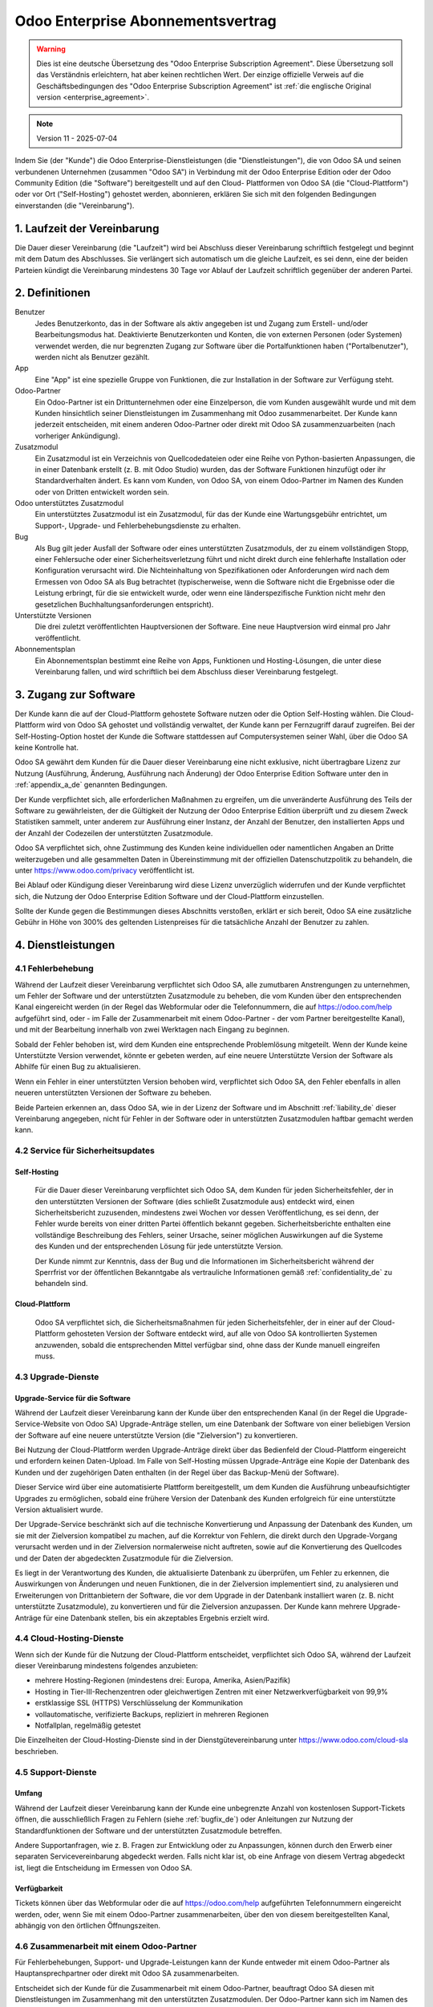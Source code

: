 
.. _enterprise_agreement_de:

==================================
Odoo Enterprise Abonnementsvertrag
==================================

.. only:: html

    `Download PDF <https://www.odoo.com/documentation/{CURRENT_BRANCH}/odoo_enterprise_agreement_de.pdf>`_
.. warning::
   Dies ist eine deutsche Übersetzung des "Odoo Enterprise Subscription Agreement". Diese
   Übersetzung soll das Verständnis erleichtern, hat aber keinen rechtlichen Wert. Der einzige
   offizielle Verweis auf die Geschäftsbedingungen des "Odoo Enterprise Subscription Agreement" ist
   :ref:`die englische Original version <enterprise_agreement>`.

.. v6: add "App" definition + update pricing per-App
.. v7: remove possibility of price change at renewal after prior notice
.. 7.1: specify that 7% renewal increase applies to all charges, not just per-User.
.. v8.0: adapt for "Self-Hosting" + "Data Protection" for GDPR
.. v8a: minor wording changes, tuned User definition, + copyright guarantee
.. v9.0: add "Working with an Odoo Partner" + Maintenance of [Covered] Extra Modules + simplifications
.. v9a: clarification wrt second-level assistance for standard features
.. v9b: clarification that maintenance is opt-out + name of `cloc` command
.. v9c: minor wording changes, tuned User definition, + copyright guarantee (re-application of v8a changes
        on all branches)
.. v10: fall 2022 pricing change - removal of "per app" notions
.. v10a: clarified wording for Section 5.1 "(at that time)"
.. v11: add "25% extra fee for non-covered versions"; adapt Covered Version definition, service sections to
        clarify what happens with non-covered versions;
        for Data Protection, clarify that data deletion may be restricted by law (e.g. DK bookkeeping act)

.. note:: Version 11 - 2025-07-04

Indem Sie (der "Kunde") die Odoo Enterprise-Dienstleistungen (die "Dienstleistungen"), die von Odoo
SA und seinen verbundenen Unternehmen (zusammen "Odoo SA") in Verbindung mit der Odoo Enterprise
Edition oder der Odoo Community Edition (die "Software") bereitgestellt und auf den Cloud-
Plattformen von Odoo SA (die "Cloud-Plattform") oder vor Ort ("Self-Hosting") gehostet werden,
abonnieren, erklären Sie sich mit den folgenden Bedingungen einverstanden (die "Vereinbarung").

.. _term_de:

1. Laufzeit der Vereinbarung
============================

Die Dauer dieser Vereinbarung (die "Laufzeit") wird bei Abschluss dieser Vereinbarung schriftlich
festgelegt und beginnt mit dem Datum des Abschlusses. Sie verlängert sich automatisch um die gleiche
Laufzeit, es sei denn, eine der beiden Parteien kündigt die Vereinbarung mindestens 30 Tage vor
Ablauf der Laufzeit schriftlich gegenüber der anderen Partei.

.. _definitions_de:

2. Definitionen
===============

Benutzer
    Jedes Benutzerkonto, das in der Software als aktiv angegeben ist und Zugang zum Erstell-
    und/oder Bearbeitungsmodus hat. Deaktivierte Benutzerkonten und Konten, die von externen
    Personen (oder Systemen) verwendet werden, die nur begrenzten Zugang zur Software über die
    Portalfunktionen haben ("Portalbenutzer"), werden nicht als Benutzer gezählt.

App
    Eine "App" ist eine spezielle Gruppe von Funktionen, die zur Installation in der Software zur
    Verfügung steht.

Odoo-Partner
    Ein Odoo-Partner ist ein Drittunternehmen oder eine Einzelperson, die vom Kunden ausgewählt
    wurde und mit dem Kunden hinsichtlich seiner Dienstleistungen im Zusammenhang mit Odoo
    zusammenarbeitet. Der Kunde kann jederzeit entscheiden, mit einem anderen Odoo-Partner oder
    direkt mit Odoo SA zusammenzuarbeiten (nach vorheriger Ankündigung).

Zusatzmodul
    Ein Zusatzmodul ist ein Verzeichnis von Quellcodedateien oder eine Reihe von Python-basierten
    Anpassungen, die in einer Datenbank  erstellt (z. B. mit Odoo Studio) wurden,  das der Software
    Funktionen hinzufügt oder ihr Standardverhalten ändert. Es kann vom Kunden, von Odoo SA, von
    einem Odoo-Partner im Namen des Kunden oder von Dritten entwickelt worden sein.

Odoo unterstütztes Zusatzmodul
    Ein unterstütztes Zusatzmodul ist ein Zusatzmodul, für das der Kunde eine Wartungsgebühr
    entrichtet, um Support-, Upgrade- und Fehlerbehebungsdienste zu erhalten.

Bug
    Als Bug gilt jeder Ausfall der Software oder eines unterstützten Zusatzmoduls, der zu einem
    vollständigen Stopp, einer Fehlersuche oder einer Sicherheitsverletzung führt und nicht direkt
    durch eine fehlerhafte Installation oder Konfiguration verursacht wird. Die Nichteinhaltung von
    Spezifikationen oder Anforderungen wird nach dem Ermessen von Odoo SA als Bug betrachtet
    (typischerweise, wenn die Software nicht die Ergebnisse oder die Leistung erbringt, für die sie
    entwickelt wurde, oder wenn eine länderspezifische Funktion nicht mehr den gesetzlichen
    Buchhaltungsanforderungen entspricht).

Unterstützte Versionen
    Die drei zuletzt veröffentlichten Hauptversionen der Software. Eine neue Hauptversion wird
    einmal pro Jahr veröffentlicht.

Abonnementsplan
    Ein Abonnementsplan bestimmt eine Reihe von Apps, Funktionen und Hosting-Lösungen, die unter
    diese Vereinbarung fallen, und wird schriftlich bei dem Abschluss dieser Vereinbarung festgelegt.


.. _enterprise_access_de:

3. Zugang zur Software
======================

Der Kunde kann die auf der Cloud-Plattform gehostete Software nutzen oder die Option Self-Hosting
wählen. Die Cloud-Plattform wird von Odoo SA gehostet und vollständig verwaltet, der Kunde kann per
Fernzugriff darauf zugreifen. Bei der Self-Hosting-Option hostet der Kunde die Software stattdessen
auf Computersystemen seiner Wahl, über die Odoo SA keine Kontrolle hat.

Odoo SA gewährt dem Kunden für die Dauer dieser Vereinbarung eine nicht exklusive, nicht
übertragbare Lizenz zur Nutzung (Ausführung, Änderung, Ausführung nach Änderung) der Odoo Enterprise
Edition Software unter den in :ref:`appendix_a_de` genannten Bedingungen.

Der Kunde verpflichtet sich, alle erforderlichen Maßnahmen zu ergreifen, um die unveränderte
Ausführung des Teils der Software zu gewährleisten, der die Gültigkeit der Nutzung der Odoo
Enterprise Edition überprüft und zu diesem Zweck Statistiken sammelt, unter anderem zur Ausführung
einer Instanz, der Anzahl der Benutzer, den installierten Apps und der Anzahl der Codezeilen der
unterstützten Zusatzmodule.

Odoo SA verpflichtet sich, ohne Zustimmung des Kunden keine individuellen oder namentlichen Angaben
an Dritte weiterzugeben und alle gesammelten Daten in Übereinstimmung mit der offiziellen
Datenschutzpolitik zu behandeln, die unter https://www.odoo.com/privacy veröffentlicht ist.

Bei Ablauf oder Kündigung dieser Vereinbarung wird diese Lizenz unverzüglich widerrufen und der
Kunde verpflichtet sich, die Nutzung der Odoo Enterprise Edition Software und der Cloud-Plattform
einzustellen.

Sollte der Kunde gegen die Bestimmungen dieses Abschnitts verstoßen, erklärt er sich bereit, Odoo SA
eine zusätzliche Gebühr in Höhe von 300% des geltenden Listenpreises für die tatsächliche Anzahl
der Benutzer zu zahlen.

.. _services_de:

4. Dienstleistungen
===================

.. _bugfix_de:

4.1 Fehlerbehebung
------------------

Während der Laufzeit dieser Vereinbarung verpflichtet sich Odoo SA, alle zumutbaren Anstrengungen zu
unternehmen, um Fehler der Software und der unterstützten Zusatzmodule zu beheben, die vom Kunden
über den entsprechenden Kanal eingereicht werden (in der Regel das Webformular oder die
Telefonnummern, die auf https://odoo.com/help aufgeführt sind, oder - im Falle der Zusammenarbeit
mit einem Odoo-Partner - der vom Partner bereitgestellte Kanal), und mit der Bearbeitung innerhalb
von zwei Werktagen nach Eingang zu beginnen.

Sobald der Fehler behoben ist, wird dem Kunden eine entsprechende Problemlösung mitgeteilt. Wenn der
Kunde keine Unterstützte Version verwendet, könnte er gebeten werden, auf eine neuere
Unterstützte Version der Software als Abhilfe für einen Bug zu aktualisieren.

Wenn ein Fehler in einer unterstützten Version behoben wird, verpflichtet sich Odoo SA, den Fehler
ebenfalls in allen neueren unterstützten Versionen der Software zu beheben.

Beide Parteien erkennen an, dass Odoo SA, wie in der Lizenz der Software und im Abschnitt
:ref:`liability_de` dieser Vereinbarung angegeben, nicht für Fehler in der Software oder in
unterstützten  Zusatzmodulen haftbar gemacht werden kann.

4.2 Service für Sicherheitsupdates
----------------------------------

.. _secu_self_hosting_de:

Self-Hosting
~~~~~~~~~~~~

    Für die Dauer dieser Vereinbarung verpflichtet sich Odoo SA, dem Kunden für jeden
    Sicherheitsfehler, der in den unterstützten Versionen der Software (dies schließt Zusatzmodule
    aus) entdeckt wird, einen Sicherheitsbericht zuzusenden, mindestens zwei Wochen vor dessen
    Veröffentlichung, es sei denn, der Fehler wurde bereits von einer dritten Partei öffentlich
    bekannt gegeben. Sicherheitsberichte enthalten eine vollständige Beschreibung des Fehlers,
    seiner Ursache, seiner möglichen Auswirkungen auf die Systeme des Kunden und der entsprechenden
    Lösung für jede unterstützte Version.

    Der Kunde nimmt zur Kenntnis, dass der Bug und die Informationen im Sicherheitsbericht während
    der Sperrfrist vor der öffentlichen Bekanntgabe als vertrauliche Informationen gemäß
    :ref:`confidentiality_de` zu behandeln sind.

.. _secu_cloud_platform_de:

Cloud-Plattform
~~~~~~~~~~~~~~~

    Odoo SA verpflichtet sich, die Sicherheitsmaßnahmen für jeden Sicherheitsfehler, der in einer
    auf der Cloud-Plattform gehosteten Version der Software entdeckt wird, auf alle von Odoo SA
    kontrollierten Systemen anzuwenden, sobald die entsprechenden Mittel verfügbar sind, ohne dass
    der Kunde manuell eingreifen muss.

.. _upgrade_de:

4.3 Upgrade-Dienste
-------------------

.. _upgrade_odoo_de:

Upgrade-Service für die Software
~~~~~~~~~~~~~~~~~~~~~~~~~~~~~~~~

Während der Laufzeit dieser Vereinbarung kann der Kunde über den entsprechenden Kanal (in der Regel
die Upgrade-Service-Website von Odoo SA) Upgrade-Anträge stellen, um eine Datenbank der Software von
einer beliebigen Version der Software auf eine neuere unterstützte Version (die "Zielversion") zu
konvertieren.

Bei Nutzung der Cloud-Plattform werden Upgrade-Anträge direkt über das Bedienfeld der
Cloud-Plattform eingereicht und erfordern keinen Daten-Upload. Im Falle von Self-Hosting müssen
Upgrade-Anträge eine Kopie der Datenbank des Kunden und der zugehörigen Daten enthalten (in der
Regel über das Backup-Menü der Software).

Dieser Service wird über eine automatisierte Plattform bereitgestellt, um dem Kunden die Ausführung
unbeaufsichtigter Upgrades zu ermöglichen, sobald eine frühere Version der Datenbank des Kunden
erfolgreich für eine unterstützte Version aktualisiert wurde.

Der Upgrade-Service beschränkt sich auf die technische Konvertierung und Anpassung der Datenbank des
Kunden, um sie mit der Zielversion kompatibel zu machen, auf die Korrektur von Fehlern, die direkt
durch den Upgrade-Vorgang verursacht werden und in der Zielversion normalerweise nicht auftreten,
sowie auf die Konvertierung des Quellcodes und der Daten der abgedeckten Zusatzmodule für die
Zielversion.

Es liegt in der Verantwortung des Kunden, die aktualisierte Datenbank zu überprüfen, um Fehler zu
erkennen, die Auswirkungen von Änderungen und neuen Funktionen, die in der Zielversion implementiert
sind, zu analysieren und Erweiterungen von Drittanbietern der Software, die vor dem Upgrade in der
Datenbank installiert waren (z. B. nicht unterstützte Zusatzmodule), zu konvertieren und für die
Zielversion anzupassen. Der Kunde kann mehrere Upgrade-Anträge für eine Datenbank stellen, bis ein
akzeptables Ergebnis erzielt wird.

.. _cloud_hosting_de:

4.4 Cloud-Hosting-Dienste
-------------------------

Wenn sich der Kunde für die Nutzung der Cloud-Plattform entscheidet, verpflichtet sich Odoo SA,
während der Laufzeit dieser Vereinbarung mindestens folgendes anzubieten:

- mehrere Hosting-Regionen (mindestens drei: Europa, Amerika, Asien/Pazifik)
- Hosting in Tier-III-Rechenzentren oder gleichwertigen Zentren mit einer Netzwerkverfügbarkeit von
  99,9%
- erstklassige SSL (HTTPS) Verschlüsselung der Kommunikation
- vollautomatische, verifizierte Backups, repliziert in mehreren Regionen
- Notfallplan, regelmäßig getestet

Die Einzelheiten der Cloud-Hosting-Dienste sind in der Dienstgütevereinbarung unter
https://www.odoo.com/cloud-sla beschrieben.

.. _support_service_de:

4.5 Support-Dienste
-------------------

Umfang
~~~~~~

Während der Laufzeit dieser Vereinbarung kann der Kunde eine unbegrenzte Anzahl von kostenlosen
Support-Tickets öffnen, die ausschließlich Fragen zu Fehlern (siehe :ref:`bugfix_de`) oder
Anleitungen zur Nutzung der Standardfunktionen der Software und der unterstützten Zusatzmodule
betreffen.

Andere Supportanfragen, wie z. B. Fragen zur Entwicklung oder zu Anpassungen, können durch den
Erwerb einer separaten Servicevereinbarung abgedeckt werden. Falls nicht klar ist, ob eine Anfrage
von diesem Vertrag abgedeckt ist, liegt die Entscheidung im Ermessen von Odoo SA.

Verfügbarkeit
~~~~~~~~~~~~~

Tickets können über das Webformular oder die auf https://odoo.com/help aufgeführten Telefonnummern
eingereicht werden, oder, wenn Sie mit einem Odoo-Partner zusammenarbeiten, über den von diesem
bereitgestellten Kanal, abhängig von den örtlichen Öffnungszeiten.

.. _maintenance_partner_de:

4.6 Zusammenarbeit mit einem Odoo-Partner
-----------------------------------------

Für Fehlerbehebungen, Support- und Upgrade-Leistungen kann der Kunde entweder mit einem Odoo-Partner
als Hauptansprechpartner oder direkt mit Odoo SA zusammenarbeiten.

Entscheidet sich der Kunde für die Zusammenarbeit mit einem Odoo-Partner, beauftragt Odoo SA diesen
mit Dienstleistungen im Zusammenhang mit den unterstützten Zusatzmodulen. Der Odoo-Partner kann sich
im Namen des Kunden an Odoo SA wenden, um in Bezug auf die Standardfunktionen der Software Second
Level Support zu erhalten.

Entscheidet sich der Kunde dafür, direkt mit Odoo SA zusammenzuarbeiten, werden Dienstleistungen im
Zusammenhang mit unterstützten Zusatzmodulen *ausschließlich* dann erbracht, wenn der Kunde auf der
Odoo Cloud-Plattform gehostet wird.

.. _charges_de:

5. Kosten und Gebühren
=======================

.. _charges_standard_de:

5.1 Standardkosten
------------------

Die Standardkosten für das Odoo Enterprise Abonnement und die Dienstleistungen basieren auf der
Anzahl der Benutzer und dem vom Kunden gewählten Abonnementplan und werden bei
Vertragsabschluss schriftlich festgehalten.

Hat der Kunde während der Laufzeit mehr Benutzer oder nutzt Funktionen, die einen anderen
Abonnementplan erfordern als zum Zeitpunkt des Vertragsabschlusses angegeben, so verpflichtet
sich der Kunde, eine zusätzliche Gebühr in Höhe des zum Zeitpunkt der Abweichung geltenden
Listenpreises für die zusätzlichen Benutzer oder den erforderlichen Abonnementplan zu zahlen,
und zwar für den Rest der Laufzeit.

Einmal pro Jahr, und nicht früher als 3 Monate nach der Veröffentlichung einer neuen Hauptversion
der Software, wenn die Datenbank des Kunden eine Version älter als die Unterstützten Versionen ist,
erklärt sich der Kunde bereit, eine zusätzliche Gebühr von 25% des zu diesem Zeitpunkt gültigen,
unrabattierten jährlichen Listenpreises zu zahlen, basierend auf der aktuellen Anzahl der Benutzer
und dem Abonnementplan des Kunden.

Darüber hinaus werden die Kosten der Dienstleistungen im Zusammenhang mit unterstützten
Zusatzmodulen basierend auf der Anzahl der Codezeilen in diesen Modulen berechnet. Entscheidet sich
der Kunde für die Wartung von unterstützten Zusatzmodulen, beträgt die Gebühr monatlich pro
100 Codezeilen (aufgerundet auf die nächsten Hundert), wie bei Vertragsabschluss schriftlich
festgelegt. Codezeilen werden mit dem cloc-Befehl der Software gezählt und
umfassen alle Textzeilen im Quellcode dieser Module, unabhängig von der Programmiersprache
(Python, Javascript, XML etc.), ausgenommen Leerzeilen, Kommentarzeilen und Dateien, die bei der
Installation oder Ausführung der Software nicht geladen werden.

Wenn der Kunde ein Upgrade beantragt, kann Odoo SA für jedes unterstützte Zusatzmodul, das in den
letzten 12 Monaten nicht durch eine Wartungsgebühr abgedeckt wurde, eine einmalige Zusatzgebühr
für jeden fehlenden Abdeckungsmonat erheben.

.. _charges_renewal_de:

5.2 Verlängerungsgebühren
-------------------------

Bei einer Verlängerung gemäß Abschnitt :ref:`term_de` erhöhen sich die Gebühren um bis zu 7 %, wenn
die während der vorherigen Laufzeit erhobenen Gebühren (ohne zusätzliche Gebühr für die Nutzung
nicht unterstützter Versionen) unter dem jeweils gültigen Listenpreis liegen.

.. _taxes_de:

5.3 Steuern
-----------

Alle Gebühren und Entgelte verstehen sich zuzüglich aller anwendbaren Bundes-, Landes-, Staats-,
Kommunal- oder sonstigen staatlichen Steuern, Gebühren oder Abgaben (zusammenfassend "Steuern").
Der Kunde ist für die Zahlung aller Steuern verantwortlich, die mit seinen im Rahmen dieser
Vereinbarung getätigten Käufen verbunden sind, es sei denn, Odoo SA ist gesetzlich zur Zahlung oder
Erhebung von Steuern verpflichtet, für die der Kunde verantwortlich ist.

.. _conditions_de:

6. Dienstleistungsbedingungen
=============================

6.1 Verpflichtungen des Kunden
------------------------------

Der Kunde verpflichtet sich:

- Odoo SA alle anfallenden Gebühren für die Dienstleistungen dieser Vereinbarung gemäß den bei der
  Unterzeichnung dieses Vertrages festgelegten Zahlungsbedingungen zu zahlen;
- Odoo SA unverzüglich zu benachrichtigen, wenn die tatsächliche Anzahl der Benutzer
  die beim Vertragsabschluss angegebene Anzahl übersteigt, und in diesem Fall die
  entsprechende Zusatzgebühr zu entrichten, wie in Abschnitt :ref:`charges_standard_de` beschrieben;
- alle erforderlichen Maßnahmen zu ergreifen, um die unveränderte Ausführung des Teils der Software
  zu gewährleisten, der die Gültigkeit der Nutzung der Odoo Enterprise Edition prüft, wie in
  :ref:`enterprise_access_de` beschrieben;
- einen festen Ansprechpartner für die gesamte Laufzeit des Vereinbarung zu benennen;
- Odoo SA den Wechsel seines Hauptansprechpartners zu einem anderen Odoo-Partner oder zu einer
  direkten Zusammenarbeit mit Odoo SA 30 Tage vorher schriftlich mitzuteilen.

Wenn sich der Kunde für die Nutzung der Cloud-Plattform entscheidet, erklärt er sich außerdem damit
einverstanden:

- alle angemessenen Maßnahmen zu ergreifen, um die Sicherheit seiner Benutzerkonten zu
  gewährleisten, einschließlich der Wahl eines sicheren Passworts und der Nichtweitergabe dieses
  Passworts an andere Personen;

- die Hosting-Dienste in angemessener Weise und unter Ausschluss jeglicher illegaler oder
  missbräuchlicher Aktivitäten zu nutzen und sich strikt an die Regeln zu halten, die in der unter
  https://www.odoo.com/acceptable-use veröffentlichten Acceptable Use Policy (Nutzungsrichtlinien)
  aufgeführt sind.

Sollte der Kunde die Self-Hosting-Option gewählt haben, erklärt er sich des weiteren dazu bereit:

- alle angemessenen Maßnahmen zu ergreifen, um seine Dateien und Datenbanken zu schützen, wobei
  Odoo SA nicht für Datenverluste haftbar gemacht werden kann;
- Odoo SA den notwendigen Zugang zu gewähren, um die Gültigkeit der Nutzung der Odoo Enterprise
  Edition auf Anfrage überprüfen zu können (z.B. wenn die automatische Validierung für den Kunden
  nicht funktioniert).

.. _no_soliciting_de:

6.2 Verzicht auf Abwerbung oder Einstellung
-------------------------------------------

Falls schriftlich nicht anders vereinbart, verpflichten sich die Parteien, ihre verbundenen
Unternehmen und Vertreter, für die Dauer der Vereinbarung und für einen Zeitraum von 12 Monaten ab
dem Datum der Beendigung oder des Ablaufs dieser Vereinbarung keinen Mitarbeiter der anderen Partei,
der an der Erbringung oder Nutzung der Dienstleistungen im Rahmen dieser Vereinbarung beteiligt ist,
abzuwerben oder ihm eine Beschäftigung anzubieten. Im Falle eines Verstoßes gegen die Bedingungen
dieses Abschnitts, der zum Austritt des Mitarbeiters führt, verpflichtet sich die verletzende
Partei, der anderen Partei einen Betrag von 30.000,00 € (dreißigtausend Euro) zu zahlen.

.. _publicity_de:

6.3 Werbung
-----------

Sofern nicht anders schriftlich mitgeteilt, gewährt jede Partei der anderen eine nicht übertragbare,
nicht exklusive, gebührenfreie, weltweite Lizenz, den Namen, die Logos und die Marken der anderen
Partei zu reproduzieren und darzustellen, und zwar ausschließlich zu dem Zweck, auf die andere
Partei als Kunden oder Lieferanten zu verweisen, und zwar auf Websites, in Pressemitteilungen und
anderen Marketingmaterialien.

.. _confidentiality_de:

6.4 Vertraulichkeit
-------------------

Definition "Vertrauliche Informationen":
    Alle von einer Partei (der "offenlegenden Partei") der anderen Partei (der "empfangenden
    Partei") mündlich oder schriftlich offengelegten Informationen, die als vertraulich bezeichnet
    werden oder die angesichts Ihrer Beschaffenheit und der Umstände der Offenlegung als vertraulich
    zu verstehen sind. Als vertraulich sind insbesondere alle Informationen zu betrachten, die sich
    auf die Geschäfte, Angelegenheiten, Produkte, Entwicklungen, Geschäftsgeheimnisse, das Know-how,
    die Mitarbeiter, Kunden und Lieferanten einer der Parteien beziehen.

Für alle vertraulichen Informationen, die die empfangende Partei während der Laufzeit dieser
Vereinbarung erhält, wendet sie die gleiche Sorgfalt an wie für den Schutz der Vertraulichkeit ihrer
eigenen ähnlich vertraulichen Informationen, sofern es sich um ein Mindestmaß an Sorgfalt handelt.

Die empfangende Partei darf vertrauliche Informationen der offenlegenden Partei veröffentlichen,
soweit sie gesetzlich dazu gezwungen ist, vorausgesetzt, die empfangende Partei unterrichtet die
offenlegende Partei vorher über die erzwungene Offenlegung, soweit dies gesetzlich zulässig ist.

.. _data_protection_de:

6.5 Datenschutz
---------------

Definitionen
    "Personenbezogene Daten", "Verantwortliche" und "Auftragsverarbeiter" haben dieselbe Bedeutung
    wie in der Verordnung (EU) 2016/679 und der Richtlinie 2002/58/EG sowie in allen Verordnungen
    oder Rechtsvorschriften, die diese ändern oder ersetzen (im Folgenden als
    "Datenschutzgesetzgebung" bezeichnet).

Verarbeitung von personenbezogenen Daten
~~~~~~~~~~~~~~~~~~~~~~~~~~~~~~~~~~~~~~~~

Die Parteien erkennen an, dass die Datenbank des Kunden personenbezogene Daten enthalten kann, für
die der Kunde verantwortlich ist. Diese Daten werden von Odoo SA verarbeitet, wenn der Kunde dies
anweist, indem er eine der Dienstleistungen nutzt, für die eine Datenbank erforderlich ist (z. B.
Cloud-Hosting-Dienste oder Datenbank-Upgrade-Service), oder wenn der Kunde seine Datenbank oder
einen Teil seiner Datenbank aus irgendeinem Grund im Zusammenhang mit dieser Vereinbarung an
Odoo SA überträgt.

Diese Verarbeitung erfolgt in Übereinstimmung mit der Datenschutzgesetzgebung. Insbesondere
verpflichtet sich Odoo SA dazu:

- (a) die personenbezogenen Daten nur zu verarbeiten, wenn und wie sie vom Kunden angewiesen werden,
  und zwar zum Zweck der Erbringung einer der Dienstleistungen im Rahmen dieser Vereinbarung, es sei
  denn, dies ist gesetzlich vorgeschrieben; in diesem Fall wird Odoo SA den Kunden vorher
  informieren, es sei denn, das Gesetz verbietet dies;
- (b) sicherzustellen, dass alle Personen innerhalb von Odoo SA, die zur Verarbeitung der
  personenbezogenen Daten befugt sind, sich zur Vertraulichkeit verpflichtet haben;
- (c) angemessene technische und organisatorische Maßnahmen zu ergreifen und einzuhalten, um die
  personenbezogenen Daten vor unbefugter oder unrechtmäßiger Verarbeitung und vor versehentlichem
  Verlust, Zerstörung, Beschädigung, Diebstahl, Änderung oder Offenlegung zu schützen;
- d) alle Datenschutzanfragen, die an Odoo SA in Bezug auf die Datenbank des Kunden gestellt werden,
  unverzüglich an den Kunden weiterzuleiten;
- (e) den Kunden unverzüglich zu benachrichtigen, sobald Odoo SA von einer versehentlichen,
  unbefugten oder rechtswidrigen Verarbeitung, Offenlegung oder einem Zugriff auf die
  personenbezogenen Daten erfährt und dies bestätigt;
- (f) den Kunden zu benachrichtigen, wenn die Verarbeitungsanweisungen nach Ansicht von Odoo SA
  gegen die geltende Datenschutzgesetzgebung verstoßen;
- (g) dem Kunden alle Informationen zur Verfügung zu stellen, die erforderlich sind, um die
  Einhaltung der Datenschutzgesetzgebung nachzuweisen, und Prüfungen, einschließlich Inspektionen,
  die vom Kunden durchgeführt oder in Auftrag gegeben werden, zuzulassen und in angemessener Weise
  dazu beizutragen;
- (h) je nach Wahl des Kunden, alle Kopien der Datenbank des Kunden, die sich im Besitz von Odoo SA
  befinden, bei Beendigung dieser Vereinbarung entweder dauerhaft zu löschen oder zurückzugeben,
  unter Einhaltung der in der `Datenschutzrichtlinie <https://www.odoo.com/de_DE/privacy>`_ von
  Odoo SA genannten Fristen, es sei denn, Odoo SA ist gesetzlich zur Speicherung der Daten verpflichtet.
  In solchen Fällen verpflichtet sich Odoo SA, die personenbezogenen Daten ausschließlich für die
  gesetzlich vorgeschriebenen Zwecke und Dauer zu verarbeiten.

In Bezug auf die Punkte (d) bis (f) verpflichtet sich der Kunde, Odoo SA jederzeit genaue
Kontaktinformationen zur Verfügung zu stellen, die für die Benachrichtigung des
Datenschutzbeauftragten des Kunden erforderlich sind.

Unterauftragsverarbeiter
~~~~~~~~~~~~~~~~~~~~~~~~

Der Kunde nimmt zur Kenntnis und erklärt sich damit einverstanden, dass Odoo SA zur Erbringung der
Dienstleistungen Dritte (Unterauftragsverarbeiter) mit der Verarbeitung personenbezogener Daten
beauftragt. Odoo SA verpflichtet sich, Unterauftragsverarbeiter nur in Übereinstimmung mit der
Datenschutzgesetzgebung einzusetzen. Diese Nutzung wird durch einen Vertrag zwischen Odoo SA und dem
Unterauftragsverarbeiter abgedeckt, der entsprechende Garantien enthält. Die Datenschutzrichtlinie
von Odoo SA, die unter https://www.odoo.com/privacy veröffentlicht ist, enthält aktuelle
Informationen zu den Namen und Zwecken der Unterauftragsverarbeiter, die Odoo SA derzeit für die
Erbringung der Dienstleistungen einsetzt.

.. _termination_de:

6.6 Beendigung
--------------

Für den Fall, dass eine der Parteien eine ihrer Verpflichtungen aus diesem Vertrag nicht erfüllt und
diese Verletzung nicht innerhalb von 30 Kalendertagen nach der schriftlichen Benachrichtigung über
diese Verletzung behoben wird, kann diese Vereinbarung umgehend von der nicht verletzenden Partei
gekündigt werden.

Ferner kann Odoo SA den Vertrag mit sofortiger Wirkung kündigen, sollte der Kunde die für die
Dienstleistungen anfallenden Gebühren innerhalb von 21 Tagen nach dem auf der entsprechenden
Rechnung angegebenen Fälligkeitsdatum und nach mindestens drei Mahnungen nicht bezahlt haben.

Fortgeltende Bestimmungen:
    Die Abschnitte :ref:`confidentiality_de`, :ref:`disclaimers_de`, :ref:`liability_de` und
    :ref:`general_provisions_de` gelten auch nach Beendigung oder Ablauf dieser Vereinbarung.

.. _warranties_disclaimers_de:

7. Garantien, Haftungsausschlüsse, Haftung
==========================================

.. _warranties_de:

7.1 Garantien
-------------

Odoo SA besitzt das Urheberrecht oder ein gleichwertiges Recht [#cla_de1]_ an 100 % des Codes der Software und
bestätigt, dass alle Softwarebibliotheken, die für die Nutzung der Software erforderlich sind, unter
einer mit der Softwarelizenz kompatiblen Lizenz verfügbar sind.

Odoo SA verpflichtet sich für die Dauer dieser Vereinbarung, Dienstleistungen nach wirtschaftlich
vertretbarem Aufwand in Übereinstimmung mit den allgemein anerkannten Branchenstandards auszuführen,
vorausgesetzt, dass:


- die Computersysteme des Kunden sich in einem guten Betriebszustand befinden und die Software bei
  Self-Hosting in einer geeigneten Betriebsumgebung installiert ist;
- der Kunde angemessene Informationen zur Fehlerbehebung zur Verfügung stellt und Odoo SA im Falle
  von Self-Hosting jeden nötigen Zugang gewährt, um Probleme zu identifizieren, zu reproduzieren und
  zu beheben;
- alle an Odoo SA geschuldeten Beträge bezahlt wurden.

Das einzige und ausschließliche Rechtsmittel des Kunden und die einzige Verpflichtung von Odoo SA
bei einem Verstoß gegen diese Garantie besteht darin, dass Odoo SA die Ausführung der
Dienstleistungen ohne zusätzliche Kosten wieder aufnimmt.

.. [#cla_de1] Externe Beiträge sind durch einen
              `Copyright-Lizenzvertrag <https://www.odoo.com/cla>`_ abgedeckt, der Odoo SA eine
              dauerhafte, kostenlose und unwiderrufliche Copyright- und Patentlizenz gewährt.

.. _disclaimers_de:

7.2 Haftungsausschlüsse
-----------------------

Sofern nicht ausdrücklich in diesem Dokument vorgesehen, übernimmt keine der Parteien irgendeine
Garantie, sei es ausdrücklich, stillschweigend, gesetzlich oder anderweitig, und jede Partei lehnt
ausdrücklich alle stillschweigenden Garantien ab, einschließlich jeglicher stillschweigenden
Garantie der Marktgängigkeit, Eignung für einen bestimmten Zweck oder Nichtverletzung von Rechten
Dritter, soweit dies nach geltendem Recht zulässig ist.

Odoo SA übernimmt keine Garantie dafür, dass die Software mit lokalen oder internationalen Gesetzen
oder Vorschriften konform ist.

.. _liability_de:

7.3 Haftungsbeschränkung
------------------------

Soweit gesetzlich zulässig, übersteigt die Gesamthaftung jeder Partei zusammen mit ihren verbundenen
Unternehmen, die sich aus dieser Vereinbarung ergibt oder mit ihr in Zusammenhang steht, nicht 50 %
des Gesamtbetrags, den der Kunde im Rahmen dieser Vereinbarung in den 12 Monaten unmittelbar vor dem
Datum des Ereignisses, das einen solchen Anspruch begründet, gezahlt hat. Mehrfachansprüche führen
nicht zu einer Ausweitung dieser Begrenzung.

In keinem Fall haften eine der Parteien oder ihre verbundenen Unternehmen für indirekte, spezielle,
beispielhafte, zufällige oder Folgeschäden jeglicher Art, einschließlich, aber nicht beschränkt auf
Umsatzverluste, Gewinne, Einsparungen, Geschäftsverluste oder sonstige finanzielle Verluste,
Stillstands- oder Verzögerungskosten, verlorene oder beschädigte Daten, die sich aus oder im
Zusammenhang mit dieser Vereinbarung ergeben, unabhängig von der Form der Klage, ob aus Vertrag,
unerlaubter Handlung oder anderweitig, selbst wenn eine Partei oder ihre verbundenen Unternehmen
auf die Möglichkeit solcher Schäden hingewiesen wurden oder wenn ein Rechtsbehelf einer Partei
oder ihrer verbundenen Unternehmen seinen wesentlichen Zweck verfehlt.

.. _force_majeure_de:

7.4 Höhere Gewalt
------------------

Keine der Parteien haftet gegenüber der anderen Partei für die Verzögerung oder das Nichterbringen
einer Leistung aus dieser Vereinbarung, wenn die Ursache für die Verzögerung oder das Nichterbringen
auf höhere Gewalt zurückzuführen ist, wie z. B. behördliche Vorschriften, Feuer, Streik, Krieg,
Überschwemmung, Unfall, Epidemie, Embargo, vollständige oder teilweise Aneignung von Anlagen oder
Produkten durch eine Regierung oder Behörde oder andere Ursachen gleicher oder anderer Art, die
außerhalb der zumutbaren Kontrolle der betreffenden Partei liegen, solange diese Ursachen bestehen.

.. _general_provisions_de:

8. Allgemeine Bestimmungen
==========================

.. _governing_law_de:

8.1 Geltendes Recht
-------------------

Diese Vereinbarung und alle Kundenaufträge unterliegen dem belgischen Recht. Alle Streitigkeiten,
die sich aus oder im Zusammenhang mit dieser Vereinbarung oder einem Kundenauftrag ergeben,
unterliegen der ausschließlichen Zuständigkeit des Handelsgerichts von Nivelles.

.. _severability_de:

8.2 Salvatorische Klausel
-------------------------

Sollten eine oder mehrere Bestimmungen dieser Vereinbarung oder ihrer Anwendung ungültig,
rechtswidrig oder nicht durchsetzbar sein, so wird die Gültigkeit, Rechtmäßigkeit und
Durchsetzbarkeit der übrigen Bestimmungen dieser Vereinbarung und ihrer Anwendung dadurch in keiner
Weise berührt oder beeinträchtigt. Beide Parteien verpflichten sich, jede ungültige, rechtswidrige
oder nicht durchsetzbare Bestimmung dieser Vereinbarung durch eine gültige Bestimmung zu ersetzen,
die die gleichen Auswirkungen und Ziele hat.


.. _appendix_a_de:

9. Anhang A: Odoo Enterprise Edition-Lizenz
===========================================

.. only:: latex

    Die Odoo Enterprise Edition ist unter nachstehend definierten der Odoo Enterprise Edition
    Lizenz v1.0 lizenziert:

    .. highlight:: none

    .. literalinclude:: ../../licenses/enterprise_license.txt

.. only:: html

    Siehe :ref:`odoo_enterprise_license`.
